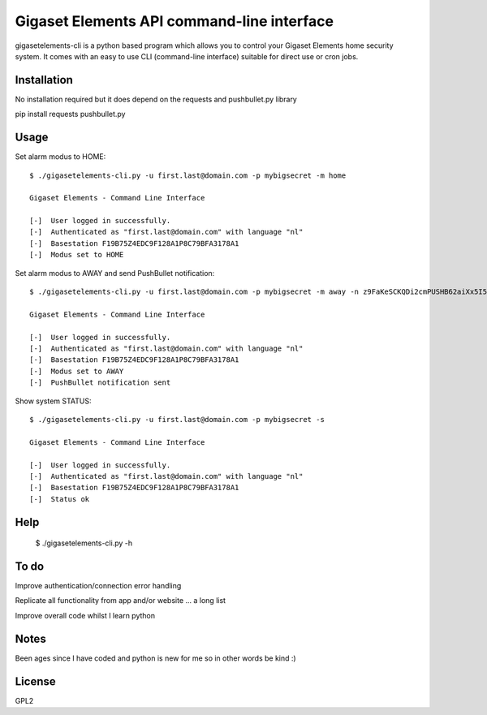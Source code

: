 Gigaset Elements API command-line interface
==========

gigasetelements-cli is a python based program which allows you to control your Gigaset Elements home security system.
It comes with an easy to use CLI (command-line interface) suitable for direct use or cron jobs.

.. image:: http://blog.gigaset.com/wp-content/uploads/2014/05/Gigaset-elements-starter-kit.png
    :target: https://www.gigaset-elements.com


Installation
-----
No installation required but it does depend on the requests and pushbullet.py library

pip install requests pushbullet.py


Usage
-----
Set alarm modus to HOME::

    $ ./gigasetelements-cli.py -u first.last@domain.com -p mybigsecret -m home
  
    Gigaset Elements - Command Line Interface

    [-]  User logged in successfully.
    [-]  Authenticated as "first.last@domain.com" with language "nl"
    [-]  Basestation F19B75Z4EDC9F128A1P8C79BFA3178A1
    [-]  Modus set to HOME

Set alarm modus to AWAY and send PushBullet notification::

    $ ./gigasetelements-cli.py -u first.last@domain.com -p mybigsecret -m away -n z9FaKeSCKQDi2cmPUSHB62aiXx5I57eiujTOKENfS34
  
    Gigaset Elements - Command Line Interface

    [-]  User logged in successfully.
    [-]  Authenticated as "first.last@domain.com" with language "nl"
    [-]  Basestation F19B75Z4EDC9F128A1P8C79BFA3178A1
    [-]  Modus set to AWAY
    [-]  PushBullet notification sent

Show system STATUS::

    $ ./gigasetelements-cli.py -u first.last@domain.com -p mybigsecret -s
  
    Gigaset Elements - Command Line Interface

    [-]  User logged in successfully.
    [-]  Authenticated as "first.last@domain.com" with language "nl"
    [-]  Basestation F19B75Z4EDC9F128A1P8C79BFA3178A1
    [-]  Status ok


Help
-----

    $ ./gigasetelements-cli.py -h
  
	
To do
-----
Improve authentication/connection error handling

Replicate all functionality from app and/or website ... a long list

Improve overall code whilst I learn python


Notes
-----
Been ages since I have coded and python is new for me so in other words be kind :)

	
License
-------
GPL2
